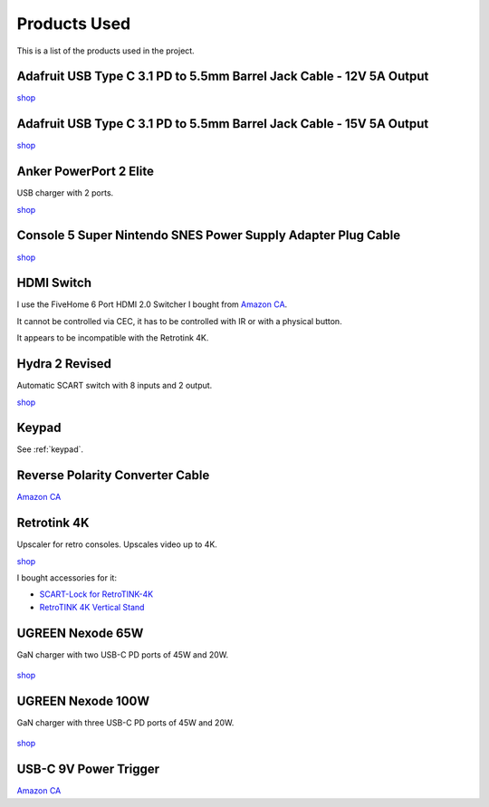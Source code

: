 .. _products:

Products Used
=============

This is a list of the products used in the project.

.. _adafruit_usb_c_12v:

Adafruit USB Type C 3.1 PD to 5.5mm Barrel Jack Cable - 12V 5A Output
---------------------------------------------------------------------

`shop <https://www.adafruit.com/product/5450>`_


.. _adafruit_usb_c_15v:

Adafruit USB Type C 3.1 PD to 5.5mm Barrel Jack Cable - 15V 5A Output
---------------------------------------------------------------------

`shop <https://www.adafruit.com/product/5451>`_


.. _anker_elite:

Anker PowerPort 2 Elite
-----------------------

USB charger with 2 ports.

`shop <https://www.anker.com/ca/products/a2023?variant=41698567618724>`_

.. _snes_2_barrel_jack:

Console 5 Super Nintendo SNES Power Supply Adapter Plug Cable
-------------------------------------------------------------

`shop <https://console5.com/store/super-nintendo-snes-power-supply-adapter-plug-cable.html>`_


.. _hdmi_switch:

HDMI Switch
-----------

I use the FiveHome 6 Port HDMI 2.0 Switcher I bought from `Amazon CA <https://www.amazon.ca/dp/B076XWNQP9?th=1>`_.

It cannot be controlled via CEC, it has to be controlled with IR or with a physical button.

It appears to be incompatible with the Retrotink 4K.


.. _hydra:

Hydra 2 Revised
---------------

Automatic SCART switch with 8 inputs and 2 output.

`shop <https://lotharek.pl/productdetail.php?id=290>`_

.. _keypad_product:

Keypad
------

See :ref:`keypad`.


.. _barrel_jack_reverse_polarity:

Reverse Polarity Converter Cable
--------------------------------

`Amazon CA <https://www.amazon.ca/dp/B07YJKJY7C/>`_


.. _retrotink_4k:

Retrotink 4K
------------

Upscaler for retro consoles. Upscales video up to 4K.

`shop <https://www.retrotink.com/product-page/retrotink-4k>`_

I bought accessories for it:

- `SCART-Lock for RetroTINK-4K <https://kytor.com/store/product/rt4k-scart-lock/>`_
- `RetroTINK 4K Vertical Stand <https://www.etsy.com/ca/listing/1616574816/retrotink-4k-vertical-stand>`_


.. _ugreen_nexode_65w:

UGREEN Nexode 65W
-----------------

GaN charger with two USB-C PD ports of 45W and 20W.

.. figure:: _static/pd/65w_psu.jpg
    :alt: UGREEN Nexode 65W
    :align: center

`shop <https://www.ugreen.com/products/65w-3-ports-gan-fast-charger?variant=39915659591742>`_

.. _ugreen_nexode_100w:

UGREEN Nexode 100W
-----------------

GaN charger with three USB-C PD ports of 45W and 20W.

.. figure:: _static/pd/100w_psu.png
    :alt: UGREEN Nexode 100W
    :align: center

`shop <https://www.ugreen.com/products/65w-3-ports-gan-fast-charger?variant=39915659591742>`_

.. _usb_c_9v_power_trigger:

USB-C 9V Power Trigger
----------------------

`Amazon CA <https://www.amazon.ca/gp/product/B09HKJGWKN/>`_
